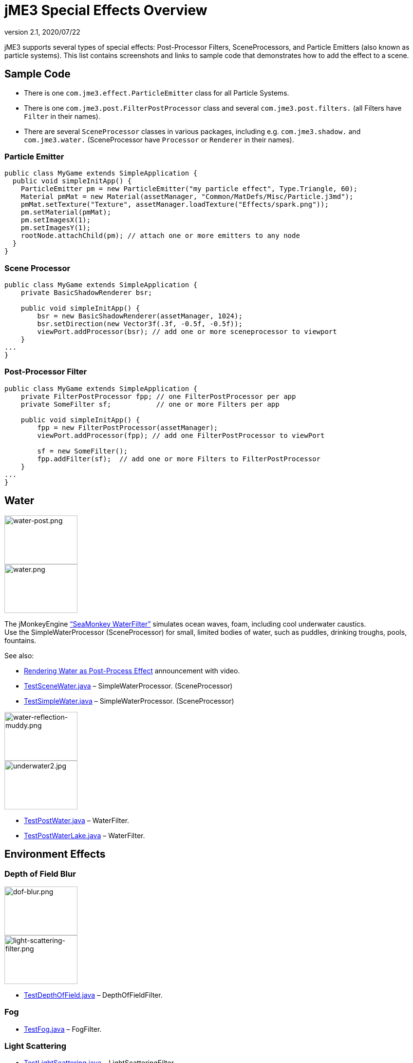 = jME3 Special Effects Overview
:revnumber: 2.1
:revdate: 2020/07/22
:keywords: documentation, effect, light, water
:uri-jmonkeyengine: https://github.com/jMonkeyEngine/jmonkeyengine/tree/master/
:img-jmonkeyengine: https://github.com/jMonkeyEngine/jmonkeyengine/raw/master/
:uri-forum: https://hub.jmonkeyengine.org/



jME3 supports several types of special effects: Post-Processor Filters, SceneProcessors, and Particle Emitters (also known as particle systems). This list contains screenshots and links to sample code that demonstrates how to add the effect to a scene.



== Sample Code

*  There is one `com.jme3.effect.ParticleEmitter` class for all Particle Systems.
*  There is one `com.jme3.post.FilterPostProcessor` class and several `com.jme3.post.filters.` (all Filters have `Filter` in their names).
*  There are several `SceneProcessor` classes in various packages, including e.g. `com.jme3.shadow.` and `com.jme3.water.` (SceneProcessor have `Processor` or `Renderer` in their names).


=== Particle Emitter

[source,java]
----

public class MyGame extends SimpleApplication {
  public void simpleInitApp() {
    ParticleEmitter pm = new ParticleEmitter("my particle effect", Type.Triangle, 60);
    Material pmMat = new Material(assetManager, "Common/MatDefs/Misc/Particle.j3md");
    pmMat.setTexture("Texture", assetManager.loadTexture("Effects/spark.png"));
    pm.setMaterial(pmMat);
    pm.setImagesX(1);
    pm.setImagesY(1);
    rootNode.attachChild(pm); // attach one or more emitters to any node
  }
}

----


=== Scene Processor

[source,java]
----

public class MyGame extends SimpleApplication {
    private BasicShadowRenderer bsr;

    public void simpleInitApp() {
        bsr = new BasicShadowRenderer(assetManager, 1024);
        bsr.setDirection(new Vector3f(.3f, -0.5f, -0.5f));
        viewPort.addProcessor(bsr); // add one or more sceneprocessor to viewport
    }
...
}
----



=== Post-Processor Filter

[source,java]
----

public class MyGame extends SimpleApplication {
    private FilterPostProcessor fpp; // one FilterPostProcessor per app
    private SomeFilter sf;           // one or more Filters per app

    public void simpleInitApp() {
        fpp = new FilterPostProcessor(assetManager);
        viewPort.addProcessor(fpp); // add one FilterPostProcessor to viewPort

        sf = new SomeFilter();
        fpp.addFilter(sf);  // add one or more Filters to FilterPostProcessor
    }
...
}
----



== Water

[.float-group]
--
[.right.text-left]
image:jme3/advanced/water-post.png[water-post.png,width="150",height="100"] +
image:jme3/advanced/water.png[water.png,width="150",height="100",align="right"]

The jMonkeyEngine xref:jme3/advanced/water.adoc["`SeaMonkey WaterFilter`"] simulates ocean waves, foam, including cool underwater caustics. +
Use the SimpleWaterProcessor (SceneProcessor) for small, limited bodies of water, such as puddles, drinking troughs, pools, fountains.

See also:

*  link:{uri-forum}t/monkeys-at-the-beach/15000[Rendering Water as Post-Process Effect] announcement with video.
*  link:{uri-jmonkeyengine}jme3-examples/src/main/java/jme3test/water/TestSceneWater.java[TestSceneWater.java] – SimpleWaterProcessor. (SceneProcessor)
*  link:{uri-jmonkeyengine}jme3-examples/src/main/java/jme3test/water/TestSimpleWater.java[TestSimpleWater.java] – SimpleWaterProcessor. (SceneProcessor)
--

[.float-group]
--
[.right]
image:jme3/advanced/water-reflection-muddy.png[water-reflection-muddy.png,width="150",height="100"] +
image:jme3/advanced/underwater2.jpg[underwater2.jpg,width="150",height="100",align="right"]

*  link:{uri-jmonkeyengine}jme3-examples/src/main/java/jme3test/water/TestPostWater.java[TestPostWater.java] – WaterFilter.
*  link:{uri-jmonkeyengine}jme3-examples/src/main/java/jme3test/water/TestPostWaterLake.java[TestPostWaterLake.java] – WaterFilter.
--

== Environment Effects



=== Depth of Field Blur

[.right]
image:jme3/advanced/dof-blur.png[dof-blur.png,width="150",height="100"] +
image:jme3/advanced/light-scattering-filter.png[light-scattering-filter.png,width="150",height="100",align="right"]

*  link:{uri-jmonkeyengine}jme3-examples/src/main/java/jme3test/post/TestDepthOfField.java[TestDepthOfField.java] – DepthOfFieldFilter.



=== Fog

*  link:{uri-jmonkeyengine}jme3-examples/src/main/java/jme3test/post/TestFog.java[TestFog.java] – FogFilter.



=== Light Scattering

*  link:{uri-jmonkeyengine}jme3-examples/src/main/java/jme3test/post/TestLightScattering.java[TestLightScattering.java] – LightScatteringFilter.



=== Vegetation

*  Contribution: xref:jme3/contributions/vegetationsystem/grass.adoc[Grass System]
*  Contribution: {uri-forum}t/generating-vegetation-paged-geometry-style/18928[Trees (WIP)]



== Light and Shadows



=== Bloom and Glow

[.right]
image:effect/tanlglow1.png[tanlglow1.png,width="150",height="100"] +
image:jme3/advanced/shadow-sponza-ssao.png[shadow-sponza-ssao.png,width="150",height="100",align="right"]

*  link:{uri-jmonkeyengine}jme3-examples/src/main/java/jme3test/post/TestBloom.java[TestBloom.java]
*  More details: xref:jme3/advanced/bloom_and_glow.adoc[Bloom and Glow] – BloomFilter.



=== Light

*  link:{uri-jmonkeyengine}jme3-examples/src/main/java/jme3test/light/TestSimpleLighting.java[TestSimpleLighting.java] – DirectionalLight, PointLight.
*  link:{uri-jmonkeyengine}jme3-examples/src/main/java/jme3test/light/TestLightRadius.java[TestLightRadius.java] – DirectionalLight, PointLight.
*  link:{uri-jmonkeyengine}jme3-examples/src/main/java/jme3test/light/TestManyLights.java[TestManyLights.java] – .j3o scene.
*  More details: xref:jme3/advanced/light_and_shadow.adoc[Light and Shadow]



=== Shadow

[.right]
image:jme3/advanced/shadow.png[shadow.png,width="150",height="100"] +
image:jme3/advanced/light-sources.png[light-sources.png,width="150",height="100",align="right"]

//*  link:{uri-jmonkeyengine}jme3-examples/src/main/java/jme3test/light/TestShadow.java[TestShadow.java] – BasicShadowRenderer. (SceneProcessor)
//*  link:{uri-jmonkeyengine}jme3-examples/src/main/java/jme3test/light/TestPssmShadow.java[TestPssmShadow.java] – PssmShadowRenderer (SceneProcessor), also known as Parallel-Split Shadow Mapping (PSSM).
*  link:{uri-jmonkeyengine}jme3-examples/src/main/java/jme3test/post/TestSSAO.java[TestSSAO.java] +
link:{uri-jmonkeyengine}jme3-examples/src/main/java/jme3test/post/TestSSAO2.java[TestSSAO2.java] – SSAOFilter, also known as Screen-Space Ambient Occlusion shadows (SSOA).
*  link:{uri-jmonkeyengine}jme3-examples/src/main/java/jme3test/post/TestTransparentSSAO.java[TestTransparentSSAO.java] – SSAOFilter, also known as Screen-Space Ambient Occlusion shadows (SSOA), plus transparancy.
*  More details: xref:jme3/advanced/light_and_shadow.adoc[Light and Shadow]



== Special: Glass, Metal, Dissolve, Toon



=== Toon Effect

[.right]
image::jme3/advanced/toon-dino.png[toon-dino.png,width="150",height="100"]

*  link:{uri-jmonkeyengine}jme3-examples/src/main/java/jme3test/post/TestCartoonEdge.java[TestCartoonEdge.java] – CartoonEdgeFilter.
*  link:{uri-jmonkeyengine}jme3-examples/src/main/java/jme3test/post/TestTransparentCartoonEdge.java[TestTransparentCartoonEdge.java] – CartoonEdgeFilter.



=== Fade in / Fade out

*  xref:jme3/advanced/fade.adoc[Fade] – FadeFilter



=== User Contributed

[.float-group]
--
[.right]
image:jme3/advanced/shaderblow_light1.jpg[shaderblow_light1.jpg,width="78",height="150"] +
image:jme3/advanced/shaderblow_glass.jpg[shaderblow_glass.jpg,width="80",height="150",align="right"] +
image:jme3/advanced/shaderblow_matcap.jpg[shaderblow_matcap.jpg,width="150",height="150",align="right"] +
image:jme3/advanced/shaderblow_light2.jpg[shaderblow_light2.jpg,width="66",height="150",align="right"]

xref:sdk:plugin/shaderblow.adoc[ShaderBlow - GLSL Shader Library]

*  LightBlow Shader – blend material texture maps.
*  FakeParticleBlow Shader – jet, fire effect.
*  ToonBlow Shader – Toon Shading, toon edges.
*  Dissolve Shader – Scifi teleportation/dissolve effect.
*  MatCap Shader – Gold, metals, glass, toons…!
*  Glass Shader – Glass.
*  Force Shield Shader – Scifi impact-on-force-field effect.
*  SimpleSprite Shader – Animated textures.
*  SimpleSpriteParticle Shader – Sprite library.
*  MovingTexture Shader – Animated cloud/mist texture.
*  SoftParticles Shader – Fire, clouds, smoke etc.
*  Displace Shader – Deformation effect: Ripple, wave, pulse, swell!

Thanks for your awesome contributions! Keep them coming!
--



== Particle Emitters: Explosions, Fire, Smoke

[.right]
image:jme3/advanced/explosion-5.png[explosion-5.png,width="150",height="100"] +
image:jme3/advanced/particle.png[particle.png,width="150",height="100",align="right"]

xref:jme3/advanced/particle_emitters.adoc[Particle emitter effects] are highly configurable and can have any texture. They can simulate smoke, dust, leaves, meteors, snowflakes, mosquitos, fire, explosions, clusters, embers, sparks…

*  link:{uri-jmonkeyengine}jme3-examples/src/main/java/jme3test/effect/TestExplosionEffect.java[TestExplosionEffect.java] – debris, flame, flash, shockwave, smoke, sparks.
*  link:{uri-jmonkeyengine}jme3-examples/src/main/java/jme3test/effect/TestPointSprite.java[TestPointSprite.java] – cluster of points.
*  link:{uri-jmonkeyengine}jme3-examples/src/main/java/jme3test/effect/TestMovingParticle.java[TestMovingParticle.java] – dust, smoke.

'''



=== Creating your own Filters

Here is an extract taken from @nehon in the forum thread (link:{uri-forum}t/how-exactly-do-filters-work/26871[http://hub.jmonkeyengine.org/forum/topic/how-exactly-do-filters-work/])

The methods are called in this order (pretty much the same flow as processors):
- initFilter() is called once when the FilterPostPorcessor is initialized or when the filter is added to the processor and this one as already been initialized.

for each frame the methods are called in that sequence :
- preFrame() occurs before anything happens
- postQueue() occcurs once the queues have been populated (there is one queue per bucket and 2 additional queues for the shadows, casters and recievers). Note that geometries in the queues are the one in the view frustum.
- postFrame occurs once the main frame has been rendered (the back buffer)

Those methods are optional in a filter, they are only there if you want to hook in the rendering process.

The material variable is here for convenience. You have a getMaterial method that returns the material that’s gonna be used to render the full screen quad. It just happened that in every implementation I had a material attribute in all my sub-classes, so I just put it back in the abstract class. Most of the time getMaterial returns this attribute.

Forced-technique can be any technique really, they are more related with the material system than to the filters but anyway. When you use a forced technique the renderer tries to select it on the material of each geometry, if the technique does not exists for the material the geometry is not rendered.
You assume well about the SSAO filer, the normal of the scene are rendered to a texture in a pre pass.

Passes : these are filters in filters in a way. First they are a convenient way to initialize a FrameBuffer and the associated textures it needs, then you can use them for what ever you want.
For example, a Pass can be (as in the SSAO filter) an extra render of the scene with a forced technique, and you have to handle the render yourself in the postQueue method.
It can be a post pass to do after the main filter has been rendered to screen (for example an additional blur pass used in SSAO again). You have a list of passes called postRenderPass in the Filter abstract class. If you add a pass to this list, it’ll be automatically rendered by the FilterPostProcessor during the filter chain.

The bloom Filter does an intensive use of passes.

Filters in a nutshell.

'''

See also:

*  xref:jme3/advanced/particle_emitters.adoc[Particle Emitters]
*  xref:jme3/advanced/bloom_and_glow.adoc[Bloom and Glow]
*  link:http://www.smashingmagazine.com/2008/08/07/50-photoshop-tutorials-for-sky-and-space-effects/[Photoshop Tutorial for Sky and space effects (article)]
